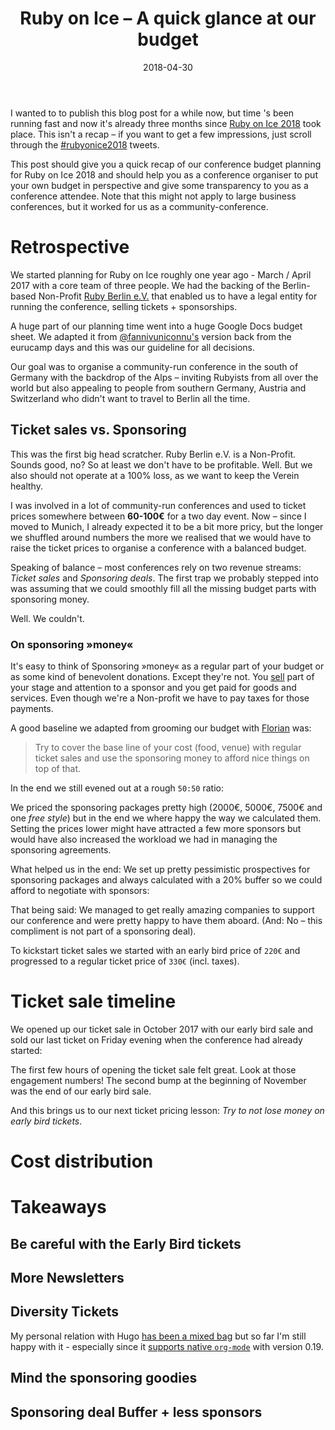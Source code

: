 #+TITLE:  Ruby on Ice – A quick glance at our budget
#+DATE: 2018-04-30
#+DRAFT: nil
#+TAGS: ruby rubyonice money budget rubyberlin

I wanted to to publish this blog post for a while now, but time 's been running
fast and now it's already three months since [[https://rubyonice.com/2018][Ruby
on Ice 2018]] took place. This isn't a recap – if you want to get a few
impressions, just scroll through the
[[https://twitter.com/hashtag/rubyonice2018][#rubyonice2018]] tweets.

[[file:http://rubyberlin.org/images/content/projects/rubyonice-2018.svg]]

This post should give you a quick recap of our conference budget planning for
Ruby on Ice 2018 and should help you as a conference organiser to put your own
budget in perspective and give some transparency to you as a conference
attendee. Note that this might not apply to large business conferences, but it
worked for us as a community-conference.

* Retrospective

We started planning for Ruby on Ice roughly one year ago - March / April 2017
with a core team of three people. We had the backing of the Berlin-based
Non-Profit [[https://rubyberlin.org/][Ruby Berlin e.V.]] that enabled us to have
a legal entity for running the conference, selling tickets + sponsorships.

A huge part of our planning time went into a huge Google Docs budget sheet. We
adapted it from [[https://twitter.com/fannivuniconnu][@fannivuniconnu's]]
version back from the eurucamp days and this was our guideline for all
decisions.

Our goal was to organise a community-run conference in the south of Germany with
the backdrop of the Alps – inviting Rubyists from all over the world but also
appealing to people from southern Germany, Austria and Switzerland who didn't
want to travel to Berlin all the time.

** Ticket sales vs. Sponsoring

This was the first big head scratcher. Ruby Berlin e.V. is a Non-Profit. Sounds
good, no? So at least we don't have to be profitable. Well. But we also should
not operate at a 100% loss, as we want to keep the Verein healthy.

I was involved in a lot of community-run conferences and used to ticket prices
somewhere between *60-100€* for a two day event. Now – since I moved to Munich,
I already expected it to be a bit more pricy, but the longer we shuffled around
numbers the more we realised that we would have to raise the ticket prices to
organise a conference with a balanced budget.

Speaking of balance – most conferences rely on two revenue streams: /Ticket
sales/ and /Sponsoring deals/. The first trap we probably stepped into was
assuming that we could smoothly fill all the missing budget parts with
sponsoring money.

Well. We couldn't.

*** On sponsoring »money«

It's easy to think of Sponsoring »money« as a regular part of your budget or as
some kind of benevolent donations. Except they're not. You _sell_ part of your
stage and attention to a sponsor and you get paid for goods and services. Even
though we're a Non-profit we have to pay taxes for those payments.

A good baseline we adapted from grooming our budget with
[[https://twitter.com/argorak][Florian]] was: 

#+BEGIN_QUOTE
Try to cover the base line of your cost (food, venue) with regular ticket sales and use the sponsoring money to afford nice things on top of that.
#+END_QUOTE

In the end we still evened out at a rough =50:50= ratio:

[[file:https://img.bascht.com/2018-blog/rubyonice-chart-income.png]]

We priced the sponsoring packages pretty high (2000€, 5000€, 7500€ and one /free
style/) but in the end we where happy the way we calculated them. Setting the
prices lower might have attracted a few more sponsors but would have also
increased the workload we had in managing the sponsoring agreements.

What helped us in the end: We set up pretty pessimistic prospectives for
sponsoring packages and always calculated with a 20% buffer so we could afford
to negotiate with sponsors:

[[file:https://img.bascht.com/2018-blog/sponsoring-budget-security.png]]


That being said: We managed to get really amazing companies to support our
conference and were pretty happy to have them aboard. (And: No – this compliment
is not part of a sponsoring deal).

To kickstart ticket sales we started with an early bird price of =220€= and
progressed to a regular ticket price of =330€= (incl. taxes).

* Ticket sale timeline

We opened up our ticket sale in October 2017 with our early bird sale and sold
our last ticket on Friday evening when the conference had already started:

#+ATTR_HTML: :class goorgeous
[[file:https://img.bascht.com/2018-blog/rubyonice-ticketsales.png]]

The first few hours of opening the ticket sale felt great. Look at those
engagement numbers! The second bump at the beginning of November was the end of
our early bird sale.

And this brings us to our next ticket pricing lesson: /Try to not lose money on
early bird tickets/.



* Cost distribution

[[file:https://img.bascht.com/2018-blog/rubyonice-chart-expenses.png]]

* Takeaways

** Be careful with the Early Bird tickets

** More Newsletters

** Diversity Tickets




My personal relation with Hugo [[https://git.bascht.space/bascht/bascht.com/commit/75ae9c346694686f1d05a5839df6a4c23e628260][has been a mixed bag]] but so far I'm still happy
with it - especially since it [[http://bepsays.com/en/2017/02/27/hugo-019/][supports native =org-mode=]] with version 0.19.

** Mind the sponsoring *goodies*
** Sponsoring deal Buffer + less sponsors 
